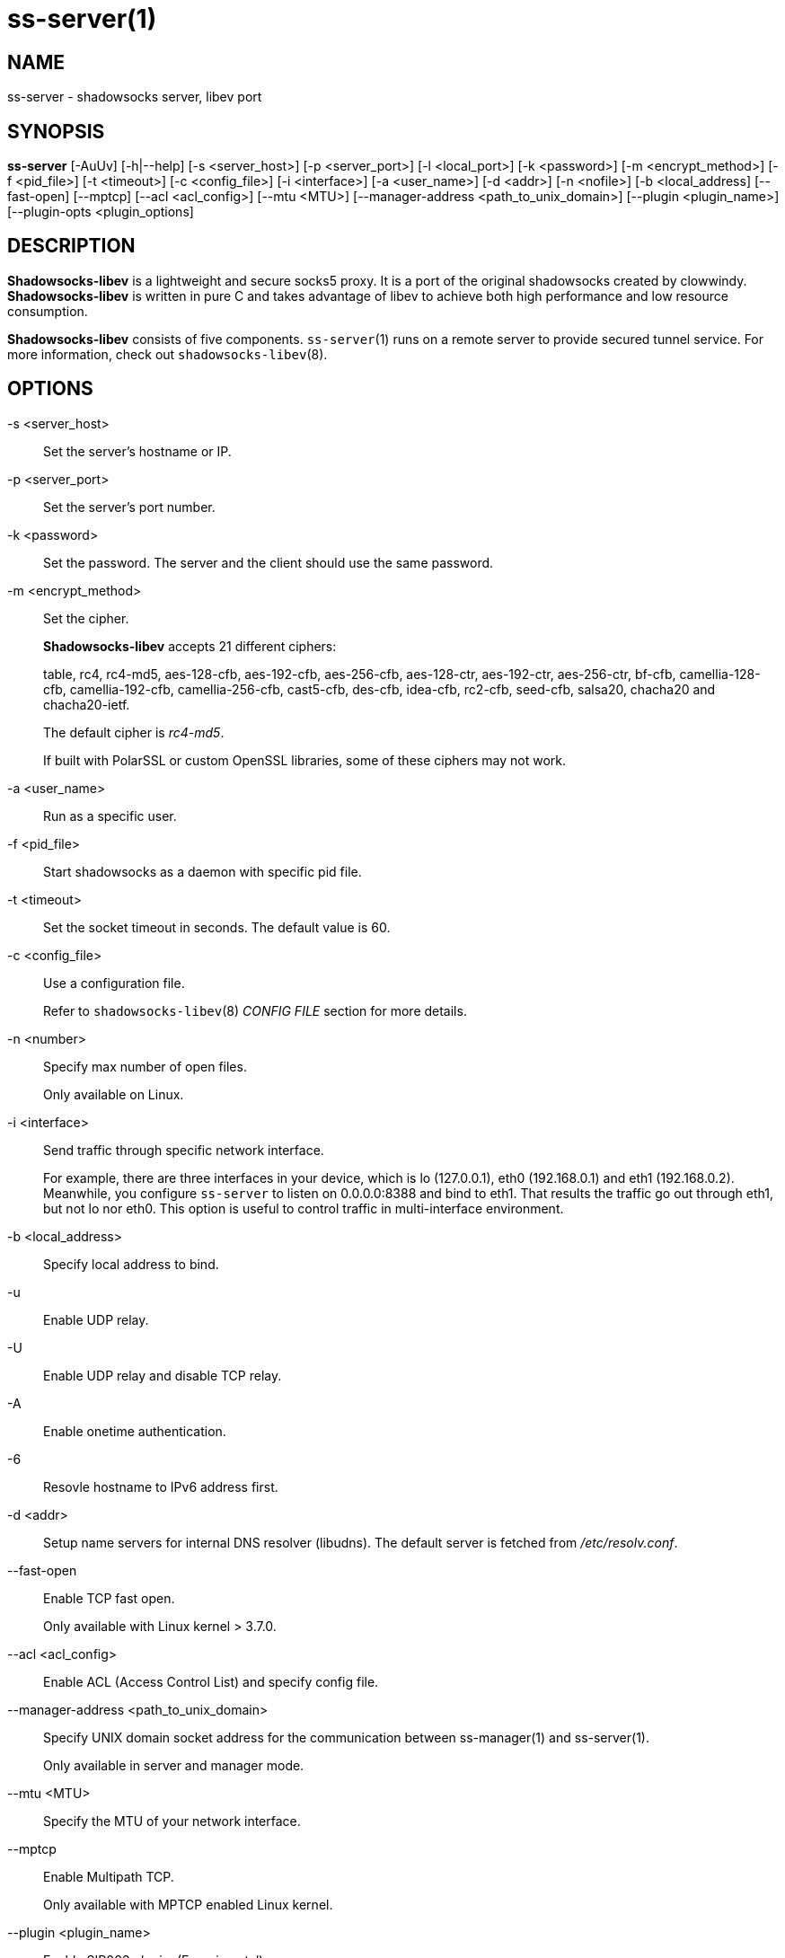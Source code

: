 ss-server(1)
============

NAME
----
ss-server - shadowsocks server, libev port

SYNOPSIS
--------
*ss-server*
 [-AuUv] [-h|--help]
 [-s <server_host>] [-p <server_port>] [-l <local_port>]
 [-k <password>] [-m <encrypt_method>] [-f <pid_file>]
 [-t <timeout>] [-c <config_file>] [-i <interface>]
 [-a <user_name>] [-d <addr>] [-n <nofile>]
 [-b <local_address] [--fast-open] [--mptcp]
 [--acl <acl_config>] [--mtu <MTU>]
 [--manager-address <path_to_unix_domain>]
 [--plugin <plugin_name>] [--plugin-opts <plugin_options]

DESCRIPTION
-----------
*Shadowsocks-libev* is a lightweight and secure socks5 proxy.
It is a port of the original shadowsocks created by clowwindy.
*Shadowsocks-libev* is written in pure C and takes advantage of libev to
achieve both high performance and low resource consumption.

*Shadowsocks-libev* consists of five components.
`ss-server`(1) runs on a remote server to provide secured tunnel service.
For more information, check out `shadowsocks-libev`(8).

OPTIONS
-------
-s <server_host>::
Set the server's hostname or IP.

-p <server_port>::
Set the server's port number.

-k <password>::
Set the password. The server and the client should use the same password.

-m <encrypt_method>::
Set the cipher.
+
*Shadowsocks-libev* accepts 21 different ciphers:
+
table, rc4, rc4-md5, aes-128-cfb, aes-192-cfb, aes-256-cfb,
aes-128-ctr, aes-192-ctr, aes-256-ctr, bf-cfb,
camellia-128-cfb, camellia-192-cfb, camellia-256-cfb, cast5-cfb, des-cfb,
idea-cfb, rc2-cfb, seed-cfb, salsa20, chacha20 and chacha20-ietf.
+
The default cipher is 'rc4-md5'.
+
If built with PolarSSL or custom OpenSSL libraries, some of
these ciphers may not work.

-a <user_name>::
Run as a specific user.

-f <pid_file>::
Start shadowsocks as a daemon with specific pid file.

-t <timeout>::
Set the socket timeout in seconds. The default value is 60.

-c <config_file>::
Use a configuration file.
+
Refer to `shadowsocks-libev`(8) 'CONFIG FILE' section for more details.

-n <number>::
Specify max number of open files.
+
Only available on Linux.

-i <interface>::
Send traffic through specific network interface.
+
For example, there are three interfaces in your device,
which is lo (127.0.0.1), eth0 (192.168.0.1) and eth1 (192.168.0.2).
Meanwhile, you configure `ss-server` to listen on 0.0.0.0:8388 and bind to eth1.
That results the traffic go out through eth1, but not lo nor eth0.
This option is useful to control traffic in multi-interface environment.

-b <local_address>::
Specify local address to bind.

-u::
Enable UDP relay.

-U::
Enable UDP relay and disable TCP relay.

-A::
Enable onetime authentication.

-6::
Resovle hostname to IPv6 address first.

-d <addr>::
Setup name servers for internal DNS resolver (libudns).
The default server is fetched from '/etc/resolv.conf'.

--fast-open::
Enable TCP fast open.
+
Only available with Linux kernel > 3.7.0.

--acl <acl_config>::
Enable ACL (Access Control List) and specify config file.

--manager-address <path_to_unix_domain>::
Specify UNIX domain socket address for the communication between ss-manager(1) and ss-server(1).
+
Only available in server and manager mode.

--mtu <MTU>::
Specify the MTU of your network interface.

--mptcp::
Enable Multipath TCP.
+
Only available with MPTCP enabled Linux kernel.

--plugin <plugin_name>::
Enable SIP003 plugin. (Experimental)

--plugin-opts <plugin_options>::
Set SIP003 plugin options. (Experimental)

-v::
Enable verbose mode.

-h|--help::
Print help message.

EXAMPLE
-------
It is recommended to use a config file when starting `ss-server`(1).

The config file is written in JSON and is easy to edit.
Check out the 'SEE ALSO' section for the default path of config file.

....
# Start the ss-server
ss-server -c /etc/shadowsocks-libev/config.json
....

INCOMPATIBILITY
---------------
The config file of `shadowsocks-libev`(8) is slightly different from original
shadowsocks.
In order to listen to both IPv4/IPv6 address, use the following grammar in
your config json file:
....
{
"server":["::0","0.0.0.0"],
...
}
....

SEE ALSO
--------
`ss-local`(1),
`ss-tunnel`(1),
`ss-redir`(1),
`ss-manager`(1),
`shadowsocks-libev`(8),
`iptables`(8),
/etc/shadowsocks-libev/config.json
